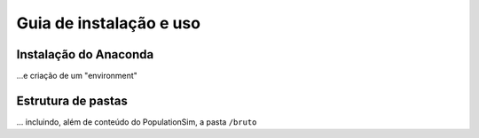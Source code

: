 Guia de instalação e uso
==========

Instalação do Anaconda
---------
...e criação de um "environment"

Estrutura de pastas
-----------
... incluindo, além de conteúdo do PopulationSim, a pasta ``/bruto``
